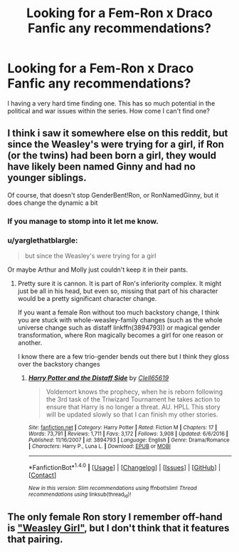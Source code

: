#+TITLE: Looking for a Fem-Ron x Draco Fanfic any recommendations?

* Looking for a Fem-Ron x Draco Fanfic any recommendations?
:PROPERTIES:
:Score: 2
:DateUnix: 1496587312.0
:DateShort: 2017-Jun-04
:FlairText: Request
:END:
I having a very hard time finding one. This has so much potential in the political and war issues within the series. How come I can't find one?


** I think i saw it somewhere else on this reddit, but since the Weasley's were trying for a girl, if Ron (or the twins) had been born a girl, they would have likely been named Ginny and had no younger siblings.

Of course, that doesn't stop GenderBent!Ron, or RonNamedGinny, but it does change the dynamic a bit
:PROPERTIES:
:Author: StarDolph
:Score: 1
:DateUnix: 1496603244.0
:DateShort: 2017-Jun-04
:END:

*** If you manage to stomp into it let me know.
:PROPERTIES:
:Score: 1
:DateUnix: 1496606622.0
:DateShort: 2017-Jun-05
:END:


*** u/yarglethatblargle:
#+begin_quote
  but since the Weasley's were trying for a girl
#+end_quote

Or maybe Arthur and Molly just couldn't keep it in their pants.
:PROPERTIES:
:Author: yarglethatblargle
:Score: 1
:DateUnix: 1496699281.0
:DateShort: 2017-Jun-06
:END:

**** Pretty sure it is cannon. It is part of Ron's inferiority complex. It might just be all in his head, but even so, missing that part of his character would be a pretty significant character change.

If you want a female Ron without too much backstory change, I think you are stuck with whole-weasley-family changes (such as the whole universe change such as distaff linkffn(3894793)) or magical gender transformation, where Ron magically becomes a girl for one reason or another.

I know there are a few trio-gender bends out there but I think they gloss over the backstory changes
:PROPERTIES:
:Author: StarDolph
:Score: 1
:DateUnix: 1496711694.0
:DateShort: 2017-Jun-06
:END:

***** [[http://www.fanfiction.net/s/3894793/1/][*/Harry Potter and the Distaff Side/*]] by [[https://www.fanfiction.net/u/1298529/Clell65619][/Clell65619/]]

#+begin_quote
  Voldemort knows the prophecy, when he is reborn following the 3rd task of the Triwizard Tournament he takes action to ensure that Harry is no longer a threat. AU. HPLL This story will be updated slowly so that I can finish my other stories.
#+end_quote

^{/Site/: [[http://www.fanfiction.net/][fanfiction.net]] *|* /Category/: Harry Potter *|* /Rated/: Fiction M *|* /Chapters/: 17 *|* /Words/: 73,791 *|* /Reviews/: 1,711 *|* /Favs/: 3,172 *|* /Follows/: 3,908 *|* /Updated/: 6/6/2016 *|* /Published/: 11/16/2007 *|* /id/: 3894793 *|* /Language/: English *|* /Genre/: Drama/Romance *|* /Characters/: Harry P., Luna L. *|* /Download/: [[http://www.ff2ebook.com/old/ffn-bot/index.php?id=3894793&source=ff&filetype=epub][EPUB]] or [[http://www.ff2ebook.com/old/ffn-bot/index.php?id=3894793&source=ff&filetype=mobi][MOBI]]}

--------------

*FanfictionBot*^{1.4.0} *|* [[[https://github.com/tusing/reddit-ffn-bot/wiki/Usage][Usage]]] | [[[https://github.com/tusing/reddit-ffn-bot/wiki/Changelog][Changelog]]] | [[[https://github.com/tusing/reddit-ffn-bot/issues/][Issues]]] | [[[https://github.com/tusing/reddit-ffn-bot/][GitHub]]] | [[[https://www.reddit.com/message/compose?to=tusing][Contact]]]

^{/New in this version: Slim recommendations using/ ffnbot!slim! /Thread recommendations using/ linksub(thread_id)!}
:PROPERTIES:
:Author: FanfictionBot
:Score: 1
:DateUnix: 1496711704.0
:DateShort: 2017-Jun-06
:END:


** The only female Ron story I remember off-hand is [[https://www.fanfiction.net/s/8202739/1/Weasley-Girl]["Weasley Girl"]], but I don't think that it features that pairing.
:PROPERTIES:
:Author: Starfox5
:Score: 1
:DateUnix: 1496609365.0
:DateShort: 2017-Jun-05
:END:
